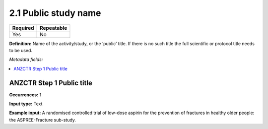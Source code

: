 .. _2.2.1:

2.1 Public study name
====================

======== ==========
Required Repeatable
======== ==========
Yes      No
======== ==========

**Definition:** Name of the activity/study, or the ‘public’ title.  If there is no such title the full scientific or protocol title needs to be used.


*Metadata fields:*

.. contents:: :local:

.. _anzctr_ID:

ANZCTR Step 1 Public title
~~~~~~~~~~~~~~~~~~~~~~~~~~

**Occurrences:** 1

**Input type:** Text

**Example input:** A randomised controlled trial of low-dose aspirin for the prevention of fractures in healthy older people: the ASPREE-Fracture sub-study.